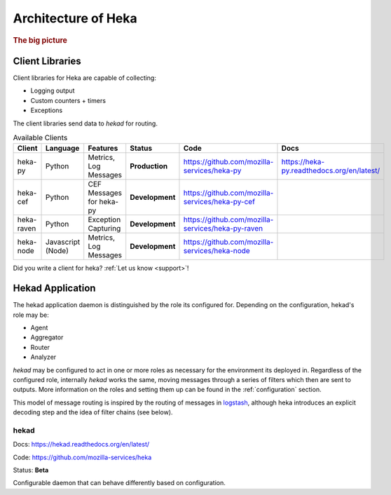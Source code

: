 .. _architecture_overview:

====================
Architecture of Heka
====================

.. rubric:: The big picture

.. graphviz:: overview.dot

Client Libraries
================

Client libraries for Heka are capable of collecting:

- Logging output
- Custom counters + timers
- Exceptions

The client libraries send data to `hekad` for routing.

.. _available_clients:

.. list-table:: Available Clients
    :widths: 15 10 30 5 20 20
    :header-rows: 1

    * - Client
      - Language
      - Features
      - Status
      - Code
      - Docs
    * - heka-py
      - Python
      - Metrics, Log Messages
      - **Production**
      - https://github.com/mozilla-services/heka-py
      - https://heka-py.readthedocs.org/en/latest/
    * - heka-cef
      - Python
      - CEF Messages for heka-py
      - **Development**
      - https://github.com/mozilla-services/heka-py-cef
      -
    * - heka-raven
      - Python
      - Exception Capturing
      - **Development**
      - https://github.com/mozilla-services/heka-py-raven
      -
    * - heka-node
      - Javascript (Node)
      - Metrics, Log Messages
      - **Development**
      - https://github.com/mozilla-services/heka-node
      -

Did you write a client for heka? :ref:`Let us know <support>`!

Hekad Application
=================

The hekad application daemon is distinguished by the role its
configured for. Depending on the configuration, hekad's role may be:

- Agent
- Aggregator
- Router
- Analyzer

`hekad` may be configured to act in one or more roles as necessary for
the environment its deployed in. Regardless of the configured role,
internally `hekad` works the same, moving messages through a series of
filters which then are sent to outputs. More information on the roles
and setting them up can be found in the :ref:`configuration` section.

This model of message routing is inspired by the routing of messages in
`logstash <http://logstash.net/>`_, although heka introduces an explicit
decoding step and the idea of filter chains (see below).

hekad
-----

Docs: https://hekad.readthedocs.org/en/latest/

Code: https://github.com/mozilla-services/heka

Status: **Beta**

Configurable daemon that can behave differently based on configuration.
